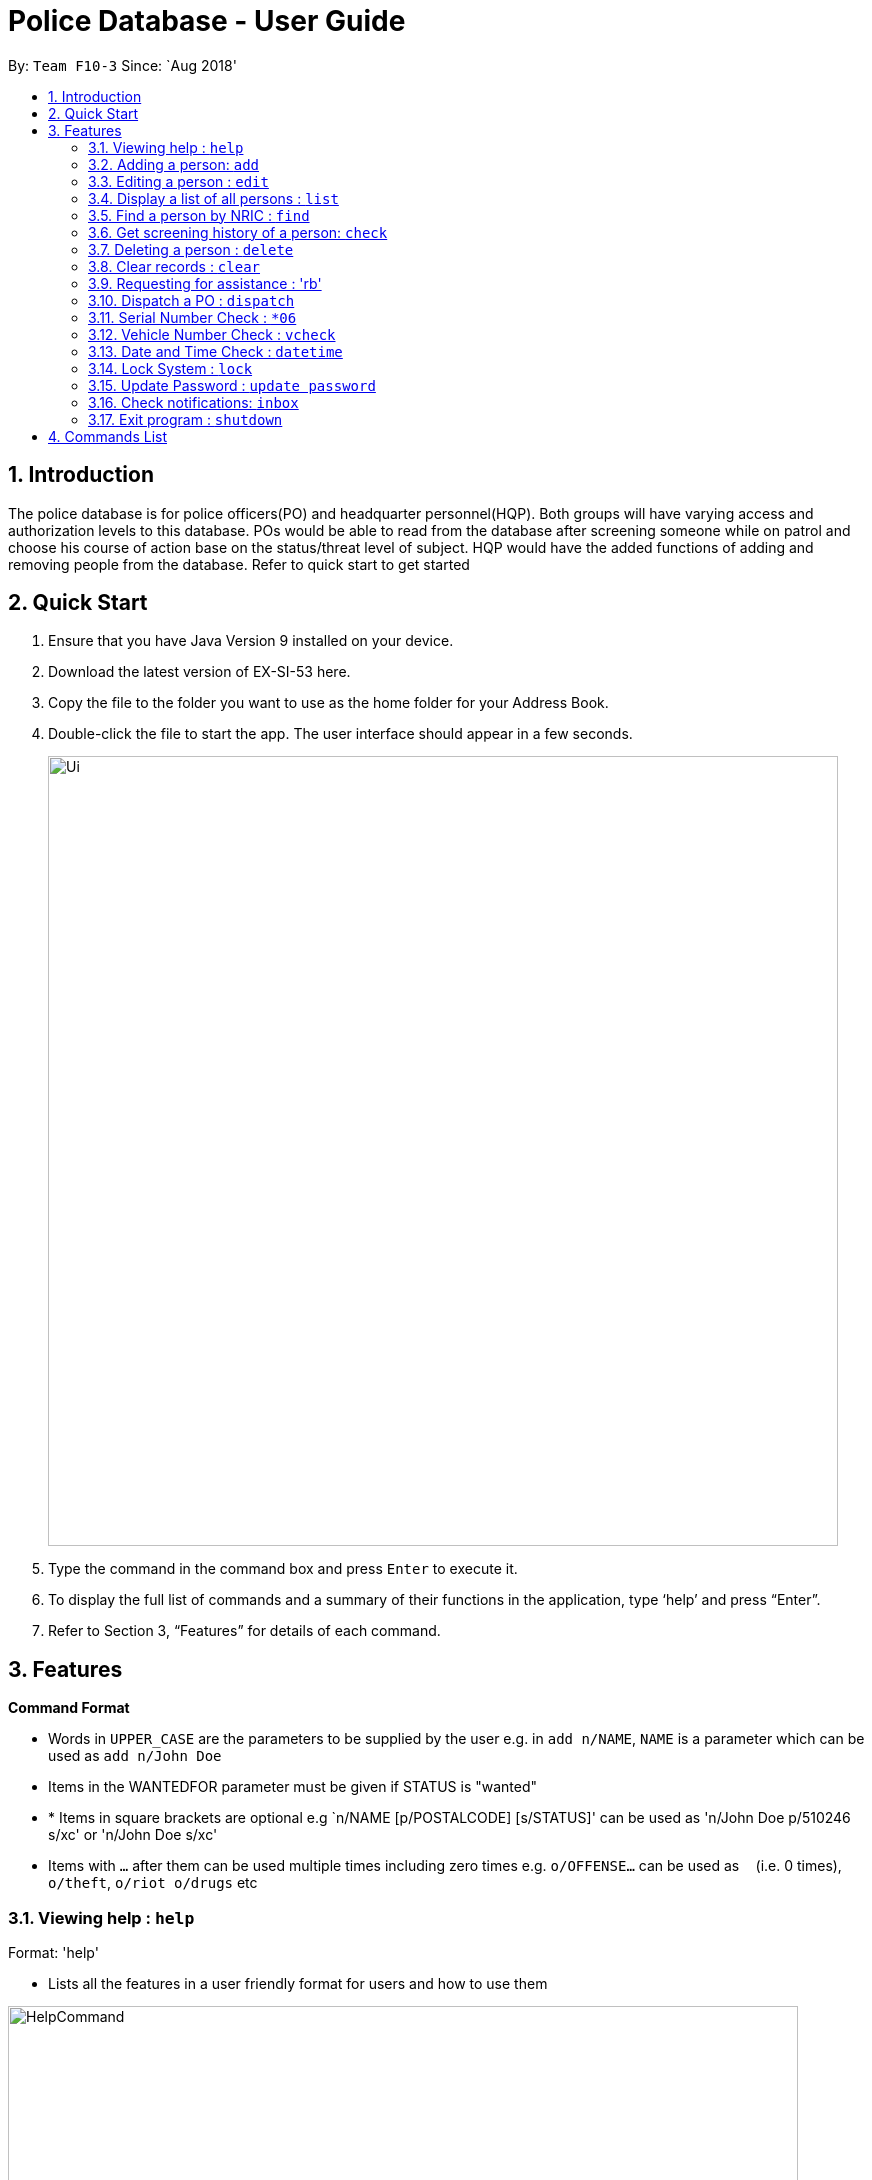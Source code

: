 = Police Database - User Guide
:site-section: UserGuide
:toc:
:toc-title:
:toc-placement: preamble
:sectnums:
:imagesDir: images
:stylesDir: stylesheets
:experimental:
ifdef::env-github[]
:tip-caption: :bulb:
:note-caption: :information_source:
endif::[]
:repoURL: https://github.com/CS2113-AY1819S1-F10-3/main

By: `Team F10-3`      Since: `Aug 2018'

== Introduction

The police database is for police officers(PO) and headquarter personnel(HQP). Both groups will have varying access and authorization levels to this database. POs would be able to read from the database after screening someone while on patrol and choose his course of action base on the status/threat level of subject. HQP would have the added functions of adding and removing people from the database. Refer to quick start to get started 

== Quick Start

.	Ensure that you have Java Version 9 installed on your device.
.	Download the latest version of EX-SI-53 here.
.	Copy the file to the folder you want to use as the home folder for your Address Book.
.	Double-click the file to start the app. The user interface should appear in a few seconds.
+
image::Ui.png[width="790"]
+
.	Type the command in the command box and press kbd:[Enter] to execute it.
.	To display the full list of commands and a summary of their functions in the application, type ‘help’ and press “Enter”.
.	Refer to Section 3, “Features” for details of each command.

[[Features]]
== Features

====
*Command Format*

* Words in `UPPER_CASE` are the parameters to be supplied by the user e.g. in `add n/NAME`, `NAME` is a parameter which can be used as `add n/John Doe`
* Items in the WANTEDFOR parameter must be given if STATUS is "wanted"
* * Items in square brackets are optional e.g `n/NAME [p/POSTALCODE] [s/STATUS]' can be used as 'n/John Doe p/510246 s/xc' or 'n/John Doe s/xc'
* Items with `…`​ after them can be used multiple times including zero times e.g. `o/OFFENSE...` can be used as `{nbsp}` (i.e. 0 times), `o/theft`, `o/riot o/drugs` etc
====
	
=== Viewing help : `help`

Format: 'help'

*	Lists all the features in a user friendly format for users and how to use them

image::HelpCommand.png[width="790"]

=== Adding a person: `add`
Adds a criminal to the database - only by HQP.

Format: 'add NAME n/NRIC d/DATEOFBIRTH p/POSTALCODE s/STATUS w/WANTEDFOR o/PASTOFFENSES'

Examples:

*	add John Doe n/f1234567p d/1996 p/510246 s/xc w/none o/theft o/drugs"
*   Displays a message stating the new person being added

image::AddCommand.png[width="790"]

[NOTE]
====
*   If a person's STATUS is "wanted", the WANTEDFOR parameter has to be filled
*   No two persons can have the same NRICs, the other parameters such as NAME, POSTALCODE, etc, can be the same
====

[TIP]
A person can have more than 0 past offenses

=== Editing a person : `edit`

Edit a specified parameter of an existing person in the address book - only by HQP

Format: 'edit NRIC n/[NAME] p/[POSTAL_CODE] s/[STATUS] w/WANTED_FOR o/PAST_OFFENCES'

****
*	Edits the person with the specified NRIC.
*	At least one of the optional fields must be provided.
*	Existing values will be updated to the input values.
****

Examples:

*	edit g1952866Q p/510246
*	Edits the postal code of the person with the specified NRIC to be 510246

=== Display a list of all persons : `list`

Shows a list of every person in the records

Format: 'list'

Examples:

*	list
*	displays list of all persons

image::ListCommand.png[width="790"]

=== Find a person by NRIC : `find`

Finds a person in the records by the specified NRIC

Format: 'find NRIC'

Examples:

*	find s1234567a
*	Returns person with 's1234567a'


[NOTE]
====
*   A timestamp and current ID is stored whenever this command is used
====

=== Get screening history of a person: `check`

Displays all the times a person was screened in the form of timestamps (using 'find' command) - Only by HQP

Format: 'check s1234567a'

*	Returns an indexed list of timestamps for specified person, as well as corresponding PO ID nuber


Examples:

*	check s1234567a
*	Shows an indexed list of timestamps for when person with s1234567a was screened by any POs

image::CheckCommand.png[width="790"]

=== Deleting a person : `delete`

Deletes the specified person from the database- only by HQP.

Format: 'delete NRIC'

*	Deletes the person with the specifies NRIC.

Examples:

*	delete G1952866Q
*	Deletes the person with the specified NRIC from the records.

=== Clear records : `clear`

Clears the records of persons- only by HQP

Format: 'clear'

Example:

*	clear
*	Records will now be empty

=== Requesting for assistance : 'rb'

Generates GPS coordinates of current location with current case and sends it to HQP.
HQP would receive message in inbox.

Format: 'rb OFFENSE'

Examples:

*	rb gun
*   Returns a set of GPS coordinates, Current Case and Google Maps URL location to HQP.

=== Dispatch a PO : `dispatch`

Dispatches a specified PO

Format: 'dispatch PO(ID)'

Examples:

*	dispatch PO2
*	PO2 will receive a dispatch message


=== Serial Number Check : `*06`

Checks the serial number of device against the database. If inside the database, this means the phone is stolen

Format: '*06 PHONE_NUMBER'

Examples:
*	*06 99999999
*	Returns true if number exists in the system

=== Vehicle Number Check : `vcheck`

Checks if vehicle is stolen

Format: 'vcheck VEHICLE_NUMBER'

Examples:

*	vcheck SDV1111H
*	Returns true if SDV1111H is stolen

=== Date and Time Check : `datetime`

Displays current date and time

Format: 'datetime'

Example:

*	'datetime'
*	15/10/18 1930hrs

=== Lock System : `lock`

Locks the system and unlocks with password input

Format: 'lock'

Examples:

*	lock
*	Any user must enter their respective password to unlock

=== Update Password : `update password`

Updates password of user - only HQP can change the user's password

Format: 'update password'

Examples:

*	update password
*	Please select a password to change
*   User then has to enter old and new alphanumeric password

=== Check notifications: `inbox`

For HQPs: Check inbox to see a list of dispatch requests made by POs, and are sorted based on severity first, and then time stamp.
For POs: Check inbox to see who is responding to request for backup/ambulance/fire truck or to see if have any dispatch orders

Format: 'inbox'


Examples (as a HQP):

*	'inbox'
*	Shows a list of dispatch requests (sorted by severity then timestamp) made by POs on the ground:

Examples (as a PO):
*	'inbox'
*	Shows any dispatch messages by HQ or response for backup if any

=== Exit program : `shutdown`

Shutdown the system

Format: 'shutdown'

Examples:
* shutdown
* Police Records shuts down

== Commands List
 
*	*Help* : 'help'

*	*Add*  : 'add n/NAME n/NRIC d/DATE_OF_BIRTH p/POSTAL_CODE s/STATUS w/WANTED_FOR o/PAST OFFENCES...'

E.g. add John Doe n/s1234567a d/1996 p/510246 s/xc w/none o/theft o/drugs
E.g. add Bob n/g1234567a d/1996 p/111111 s/clear w/none

*	*Edit* : 'edit NRIC n/[NAME] p/[POSTAL_CODE] s/[STATUS] w/WANTED_FOR o/PAST_OFFENCES'

E.g. edit g1952866q p/510246

*	*List* : 'list'

*	*Find* : 'find NRIC'

E.g. find s1234567a

*	*Check* : 'check NRIC'

E.g. check s1234567a

*	*Delete* : 'delete NRIC'

E.g. delete g1952866q

*	*Clear* : 'clear'

*	*Request for assistance* : 'RA' (Ambulance) or 'RF' (Fire Brigade) or 'RB' (Backup)

*	*Dispatch* : 'dispatch PO(ID)'

E.g. dispatch PO2

*	*Battery Check* : 'battery check'

*	*Serial Number Check* : '*06 PHONE_NUMBER'

E.g. *06 86781234

*	*Vehicle Number Check* : 'vcheck'

Format: vcheck VEHICLE_NUMBER

E.g. vcheck v/SGP0884S

*	*Date and Time Check* : 'datetime'

*	*Lock* : 'lock'

*	*Update Password* : 'update password'

*	*Check notifications* : 'inbox'

*	*Exit* : 'shutdown'

	



























